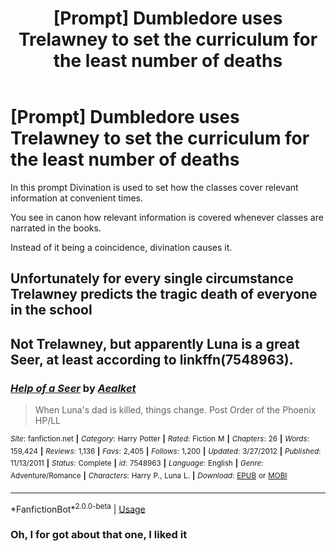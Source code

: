 #+TITLE: [Prompt] Dumbledore uses Trelawney to set the curriculum for the least number of deaths

* [Prompt] Dumbledore uses Trelawney to set the curriculum for the least number of deaths
:PROPERTIES:
:Score: 4
:DateUnix: 1564177996.0
:DateShort: 2019-Jul-27
:FlairText: Prompt
:END:
In this prompt Divination is used to set how the classes cover relevant information at convenient times.

You see in canon how relevant information is covered whenever classes are narrated in the books.

Instead of it being a coincidence, divination causes it.


** Unfortunately for every single circumstance Trelawney predicts the tragic death of everyone in the school
:PROPERTIES:
:Author: machjacob51141
:Score: 2
:DateUnix: 1564183941.0
:DateShort: 2019-Jul-27
:END:


** Not Trelawney, but apparently Luna is a great Seer, at least according to linkffn(7548963).
:PROPERTIES:
:Author: ceplma
:Score: 1
:DateUnix: 1565088762.0
:DateShort: 2019-Aug-06
:END:

*** [[https://www.fanfiction.net/s/7548963/1/][*/Help of a Seer/*]] by [[https://www.fanfiction.net/u/1271272/Aealket][/Aealket/]]

#+begin_quote
  When Luna's dad is killed, things change. Post Order of the Phoenix HP/LL
#+end_quote

^{/Site/:} ^{fanfiction.net} ^{*|*} ^{/Category/:} ^{Harry} ^{Potter} ^{*|*} ^{/Rated/:} ^{Fiction} ^{M} ^{*|*} ^{/Chapters/:} ^{26} ^{*|*} ^{/Words/:} ^{159,424} ^{*|*} ^{/Reviews/:} ^{1,136} ^{*|*} ^{/Favs/:} ^{2,405} ^{*|*} ^{/Follows/:} ^{1,200} ^{*|*} ^{/Updated/:} ^{3/27/2012} ^{*|*} ^{/Published/:} ^{11/13/2011} ^{*|*} ^{/Status/:} ^{Complete} ^{*|*} ^{/id/:} ^{7548963} ^{*|*} ^{/Language/:} ^{English} ^{*|*} ^{/Genre/:} ^{Adventure/Romance} ^{*|*} ^{/Characters/:} ^{Harry} ^{P.,} ^{Luna} ^{L.} ^{*|*} ^{/Download/:} ^{[[http://www.ff2ebook.com/old/ffn-bot/index.php?id=7548963&source=ff&filetype=epub][EPUB]]} ^{or} ^{[[http://www.ff2ebook.com/old/ffn-bot/index.php?id=7548963&source=ff&filetype=mobi][MOBI]]}

--------------

*FanfictionBot*^{2.0.0-beta} | [[https://github.com/tusing/reddit-ffn-bot/wiki/Usage][Usage]]
:PROPERTIES:
:Author: FanfictionBot
:Score: 1
:DateUnix: 1565088772.0
:DateShort: 2019-Aug-06
:END:


*** Oh, I for got about that one, I liked it
:PROPERTIES:
:Author: LiriStorm
:Score: 1
:DateUnix: 1565838751.0
:DateShort: 2019-Aug-15
:END:
